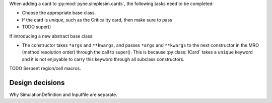.. _usersguide_simplesim-dev:


When adding a card to :py:mod:`pyne.simplesim.cards`, the following tasks need
to be completed:

* Choose the appropriate base class.
* If the card is `unique`, such as the Criticality card, then make sure to pass
* TODO super()

If introducing a new abstract base class: 

* The constructor takes ``*args`` and ``**kwargs``, and passes ``*args`` and
  ``**kwargs`` to the next constructor in the MRO (method resolution order)
  through the call to super(). This is because :py:class:`ICard` takes a
  ``unique`` keyword and it is not enjoyable to carry this keyword through all
  subclass constructors.

TODO Serpent region/cell macros.

================
Design decisions
================

Why SimulationDefinition and Inputfile are separate.
